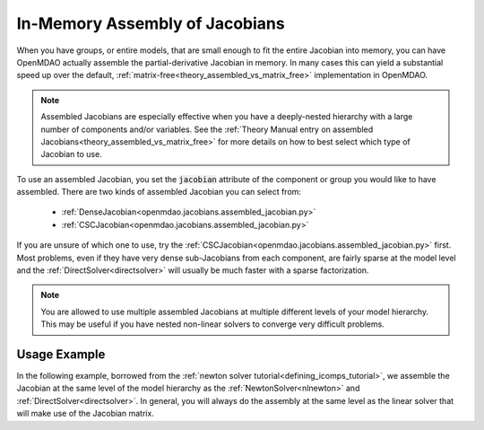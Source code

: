 .. _feature_assembled_jacobian:

*******************************
In-Memory Assembly of Jacobians
*******************************

When you have groups, or entire models, that are small enough to fit the entire Jacobian into memory, you can have OpenMDAO actually assemble the partial-derivative Jacobian in memory.
In many cases this can yield a substantial speed up over the default, :ref:`matrix-free<theory_assembled_vs_matrix_free>` implementation in OpenMDAO.

.. note::
    Assembled Jacobians are especially effective when you have a deeply-nested hierarchy with a large number of components and/or variables.
    See the :ref:`Theory Manual entry on assembled Jacobians<theory_assembled_vs_matrix_free>` for more details on how to best select which type of Jacobian to use.


To use an assembled Jacobian, you set the :code:`jacobian` attribute of the component or group you would like to have assembled.
There are two kinds of assembled Jacobian you can select from:

   * :ref:`DenseJacobian<openmdao.jacobians.assembled_jacobian.py>`
   * :ref:`CSCJacobian<openmdao.jacobians.assembled_jacobian.py>`

If you are unsure of which one to use, try the :ref:`CSCJacobian<openmdao.jacobians.assembled_jacobian.py>` first.
Most problems, even if they have very dense sub-Jacobians from each component, are fairly sparse at the model level and the :ref:`DirectSolver<directsolver>` will usually be much faster with a sparse factorization.

.. note::

   You are allowed to use multiple assembled Jacobians at multiple different levels of your model hierarchy.
   This may be useful if you have nested non-linear solvers to converge very difficult problems.

-------------
Usage Example
-------------

In the following example, borrowed from the :ref:`newton solver tutorial<defining_icomps_tutorial>`, we assemble the Jacobian at the same level of the model hierarchy as the :ref:`NewtonSolver<nlnewton>` and :ref:`DirectSolver<directsolver>`.
In general, you will always do the assembly at the same level as the linear solver that will make use of the Jacobian matrix.

.. embed-code::
    openmdao.test_suite.test_examples.test_circuit_analysis.TestCircuit.test_circuit_plain_newton_assembled
    :layout: code, output